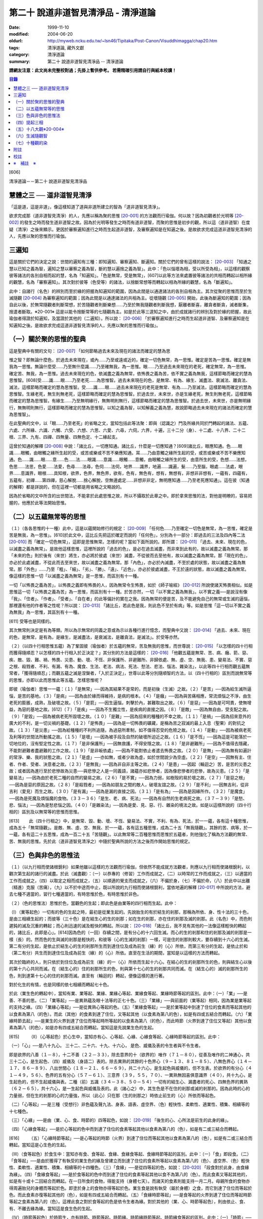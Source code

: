 第二十 說道非道智見清淨品 - 清淨道論
####################################

:date: 1999-11-10
:modified: 2004-06-20
:oldurl: http://myweb.ncku.edu.tw/~lsn46/Tipitaka/Post-Canon/Visuddhimagga/chap20.htm
:tags: 清淨道論, 藏外文獻
:category: 清淨道論
:summary: 第二十 說道非道智見清淨品 -- 清淨道論


**請網友注意：此文尚未完整校對過；先掛上暫供參考。
若需精確引用請自行與紙本校讀！**

.. contents:: 目錄
   :depth: 2


[606]

清淨道論－－第二十 說道非道智見清淨品


慧體之三 ── 道非道智見清淨
++++++++++++++++++++++++++

「這是道，這是非道」，像這樣知道了道與非道所建立的智為「道非道智見清淨」。

欲求完成那（道非道智見清淨）的人，先應以稱為聚的思惟 [20-001]_ 的方法觀而行瑜伽。何以故？因為初觀者於光明等 [20-002]_ 的發生之時而發生道非道智之故。因為於光明等發生之時而有道非道智，而聚的思惟是初步的觀，所以這（道非道智）在度疑（清淨）之後來顯示。更因於審察遍知進行之時而生起道非道智，及審察遍知是在知遍之後。是故欲求完成這道非道智見清淨的人，先應以聚的思惟而行瑜伽。

三遍知
++++++

這是關於它們的決定之說：世間的遍知有三種：即知遍知、審察遍知、斷遍知。關於它們的曾有這樣的說法： [20-003]_ 「知通之慧以已知之義為智，遍知之慧以審察之義為智，斷的慧以遍捨之義為智」。此中：「色以惱壞為相，受以所受為相」，以這樣的觀察彼等諸法的各別自相而起的慧，名為「知遍知」。「色是無常，受是無常」，[607]以此等方法來處置彼等諸法的共相而轉起以相所緣的觀慧，名為「審察遍知」。其次對於彼等（色受等）的諸法，以捨斷常想等而轉起以相為所緣的觀慧，名為「斷遍知」。

此中：自諸行（名色）的辨別而至於緣的把握為知遍知的範圍，因為此間是以通達諸法的各別自相為主。其次從聚的思惟而至於生滅隨觀 [20-004]_ 為審察遍知的範圍；因為此間是以通達諸法的共相為主。從壞隨觀 [20-005]_ 開始，此後為斷遍知的範圍；因為自此以後，於無常隨觀者則斷常想，於苦隨觀者則斷樂想......乃至於無我隨觀者則斷我想，厭離者斷喜，離貪者斷貪，滅者斷集，捨遣者斷取。※20-001※ 這是以能令捨斷常等的七隨觀為主。如是於此等三遑知之中，由於成就諸行的辨別及對於緣的把握，故此瑜伽者得證於知遍知，及當證於其他的（二遍知）。所以說： [20-006]_ 「於審察遍知進行之時而生起道非道智、及審察遍知是在知遍知之後。是故欲求完成這道非道智見清淨的人，先應以聚的思惟而行瑜伽」。

（一）關於聚的思惟的聖典
++++++++++++++++++++++++

這是聖典中有關的文句： [20-007]_ 「如何節略過去未來及現在的諸法而確定的慧為思

惟之智？即無論什麼色，於過去未來現在，或內......乃至或遠或近的，確定一切色無常，為一思惟。確定是苦為一思惟。確定是無我為一思惟。無論什麼受......乃至無什麼識......乃至確無我，為一思惟。眼......乃至過去未來現在的老死，確定無常，為一思惟。確定苦、無我，為一思惟。過去未來現在的色，依滅盡之義為無常，依怖畏之義為苦，依不實之義為無我，這樣節略而確定的慧為思惟智。[608]受......識......眼......乃至老死......為思惟智。過去未來現在的色，是無常、有為、緣生、滅盡法、衰滅法、離貪法、滅法，這樣節略而確定的慧為思惟智。受......識......眼......過去未來現在的老死是無常、有為......乃至滅法，這樣節略而確定的慧為思惟智。生緣老死，無生則無老死，這樣節略而確定的慧為思惟智。於過去世，未來世，亦是生緣老死，無生則無老死，這樣節略而確定的慧為思惟智。有緣生......乃至無明緣行，無無明則無行，這樣節略而確定的慧為思惟智。於過去世，未來世，亦是無明緣行，無無明則無行，這樣節略而確定的慧為思惟智。以知之義為智，以知解義之義為慧，故說節略過去未來現在的諸法而確定的慧為思惟智」。

在此聖典的文中，以「眼......乃至老死」的省略之文，當知包括此等法聚：即與（認識之）門及所緣共同於門轉起的諸法、五蘊、六處、六所緣、六識、六觸、六受、六想、六思、六愛、六尋，六伺，六界，十遍，三十二分（身）、十二處、十八界、二十二根、三界、九有、四禪、四無量、四無色定、十二緣起支。

這曾於知通的解釋 [20-008]_ 中說：「諸比丘，一切應知通。諸比丘，什麼是一切應知通？[609]諸比丘，眼應知通。色......眼識......眼觸，由眼觸之緣所生起的受，或苦或樂或不苦不樂應知通。耳......乃由意觸之緣所生起的受，或苦或樂或不苦不樂應知通。色......識......眼......意......色......法......眼識......意識......眼觸......意觸，由眼觸之緣所生的受，由意所生的受，色想......法想，色思......法思，色愛......法愛，色尋......法尋，色伺......法伺，地界......識界，地遍......識遍，髮......乃至腦，眼處......法處，眼界......意識界，眼根......具知根，欲界，色界，無色界，欲有，色有，無色有，想有，無想有，非想非非想有，一蘊有，四蘊有，五蘊有，初禪......第四禪，慈心解脫......捨心解脫，空無邊處定......非想非非定，無明應知通......乃至老死應知通」。這在彼（知通的解釋）都是詳說的，但在這裡一切都是用省略之文略說的。

因為於省略的文中所含的出世間法，不能拿於此處思惟之故，所以不攝取於此章之中。即於拿來思惟的法，對他是明暸的，容易把握的，他應於此等法開始思惟。

（二）以五蘊無常等的思惟
++++++++++++++++++++++++

（１）（各各思惟的十一種）此中，這是以蘊開始修行的規定： [20-009]_ 「任何色......乃至確定一切色是無常，為一思惟，確定是苦是無我，為一思惟」。[610]於此文中，這比丘先把這於確定而說的「任何色」，分別為十一部分：即過去的三法及四內等二法 [20-010]_ 而「確定一切色無常」，這即是思惟無常。怎樣的呢？當如下面所說的。即所謂： [20-011]_ 「過去、未來、現在的色，以滅盡之義為無常」。是故他這樣思惟，這裡所說的「過去的色」，是必在過去滅盡，而非來到此有的，故以滅盡之義為無常。那「未來的色」則於後有（來世）將生，亦必將於彼處（來世）滅盡，不從彼而去至他有，故以滅盡之義為無常。那「現在的色」，亦必於此處滅盡，不從此而去至來世，故以滅盡之義為無常。那「內色」，亦必於內滅盡，不至於處的狀態，故以滅盡之義為無常。那「外色」......乃至「粗」、「細」、「劣」、「勝」、「遠」、「近色」，亦必於彼處滅盡，不王於遠的狀態，故以滅盡之義為無常。像這樣的思惟一切「以滅盡之義為無常」是一思惟，而區別有十一種。

一切「以怖畏之義為苦」，以怖畏之義即有怖畏的人，因為無常令生怖畏，如於《師子喻經》 [20-012]_ 所說使諸天怖畏相似。如是思惟這一切「以怖畏之義為苦」為一思惟，而區別有十一種。於苦亦然，一切「以不實之義為無我」。以不實之義──是說沒有像「我」、「住者」、「作者」、「受者」、「自在者」的此等偏計的實在之我。因為無常的便是苦，及不能避免自己的無常或生滅的逼惱，那裡還有他的作者等之性呢？所以說： [20-013]_ 「諸比丘，若此色是我，則此色不至於有病」等。如是思惟「這一切以不實之義為無我」為一思惟，其區別有十一種。

[611]   受等也是同樣的。

其次無常則決定是有為等類。所以為示無常的同義之意或為示以各種行進行憶念，而聖典中又說： [20-014]_ 「過去、未來、現在的色，是無常，是有為，是緣生，是滅盡法，是衰滅法，是離貪法，是滅法」。於受等亦然。

（２）（以四十行相思惟五蘊）為了鞏固彼（瑜伽者）於五蘊的無常，苦及無我的思惟，而世尊說： [20-015]_ 「以怎樣的四十行相而獲得隨順忍？以怎樣的四十行相入於正決定？」其分別的方法是這樣的： [20-016]_ 「他觀五蘊是無常、苦、病、癰、箭、惡、疾、敵、毀、難、禍、怖畏、災患、動、壞、不恆、非保護所、非避難所、非歸依處、無、虛、空、無我、患、變易法、不實、惡之根、殺戮者、不利、有漏、有為、魔食、生法、老法、病法、死法、愁法、悲法、惱法、雜染法」，以此等四十行相而觀五蘊無常者，「獲得隨順忍」；而觀五蘊之滅是涅槃者，「入於正決定」，世尊以此等分別隨順智的方法，以（四十行相的）區別而說無常等的思惟，亦即以此而思惟此等五蘊。怎樣思惟呢？

即彼（瑜伽者）思惟一一蘊：（１）「是無常」──因為其結果不是常的，而是初後（生滅）之故。（２）「是苦」──因為給生滅所逼惱，是苦的基地。（３）「是病」──因為由於緣而得維持，是病的根本。（４）「是癰」──因為與苦痛相應，常流煩惱之不淨，由生老死的膨脹，成熟，及破壞之故。（５）「是箭」──因生逼惱，刺擊於內，甚難取出之故。（６）「是惡」──因為是可呵責，使無增益，為惡的基地之故。[612]（７）「是疾」──因為不生獨立性，是疾病的直接之因。（８）「是敵」──因為無自由，受支配之故。（９）「是毀」──因為被病老死所毀壞之故。（１０）「是難」──因為招來的種種的不幸之故。（１１）「是禍」──因為招來意外的廣大的不利，是一切災禍的基礎。（１２）「是怖畏」──因為是一切怖畏的礦藏，是稱為苦之寂滅的最上入息（聖果）的對抗之故。（１３）「是災患」──因為給種種的不利所追隨，為過惡所牽制，如不值得忍受的危險之故。（１４）「是動」──因為被病老死及利等的世間法所動搖之故。（１５）「是壞」──因為被手段及自然的破壞所迫近之故。（１６）「是不恆」──因為這是可能落於一切地位的，沒有堅定性之故。（１７）「是非保護所」──因無救護，不得安隱之故。（１８）「是非避難所」──因為不值得去隱藏，不能對避難者盡避難的工作之故。（１９）「是非皈依處」──因為不能對依止者遣去怖畏之故。（２０）「是無」──因為無有如遍計的常淨、樂、我的狀態之故。（２１）「是虛」──亦如無，或者少故為虛，如於世間說少為空虛。（２２）「是空」──因無有主、住者、作者、受者、決意者之故。（２３）「是無我」──因為非自非主等之故。（２４）「是患」──因起（輪迴之）苦，是苦的災患之故；或者因為進行至於悲慘故為災患──與悲慘之人是一同義語，諸蘊亦如悲慘者，因為像悲慘者的悲慘，故為災患。（２５）「是變易法」──因為由於老死二種的自然的變易之故。（２６）「是不實」──因為力弱，如樹殼的易於壞之故。（２７）「是惡之根」──因為是惡的原因之故。（２８）「是殺戮者」──因為如朋友之間的敵人，破壞友誼之故。（２９）「是不利」──因無吉利，從非吉利（愛見）而生之故。（３０）「是有漏」──因為是漏的直接之因。（３１）「是有為」──因為是因緣所作。（３２）「是魔食」──因為是死魔及煩惱魔的食物。（３３－３６）「是生、老、病、死法」──因為有自然的生老病死之故。（３７－３９）「是愁、悲、惱法」──因為是愁悲惱之因。（４０）「是雜染法」──因為是愛、見、惡、行、雜染的境法之故。如是以這樣所說的（四十行相的）區別及以無常等的思惟而思惟。

[613]　　 此（四十行相之）中，是無常、毀、動、壞、不恆、變易法、不實，不利、有為、死法，於一一蘊，各有這十種思惟，成為五十「無常隨觀」。是敵、無、虛、空、無我、於一一蘊，各有這五種思惟，成為二十五「無我隨觀」。其餘的苦、病等，於一一蘊，各有這二十五思惟，成為一百二十五「苦隨觀」。以此無常等二百種思惟而思惟於五蘊者，則他強化了稱為方法觀的無常、苦、無我的思惟。先於此（道非道智見清淨之）中隨於聖典所說的方法之後而作開始思惟的規定。

（三）色與非色的思惟法
++++++++++++++++++++++

（１）（以九行相而使諸根銳利）如果他雖以這樣的方法觀而行瑜伽，但依然不能成就方法觀者，則應以九行相而使諸根銳利，以觀次第生起的諸行的滅盡。於此（滅盡觀）：（一）以恭專的（修習）工作而成就之，（二）以時常的工作而成就之，（三）以適當的工作而成就之，（四）以取定之相而成就之，（五）以順適的覺支而成就之，（六）不偏於身，（七）不偏於命，（八）於此中以出離（精進）克服（苦痛），（九）以不於中途而中止，既以所說的九行相而使諸根銳利，當依地遍的解釋 [20-017]_ 中所說的方法，避去七種不適當的，習行七種適當的，有時思惟於色，有時思惟於非色。

（２）（色的思惟法）思惟於色，當觀色的生起；即此色是由業等的四行相而生起。此中：

（I）（業等起色）一切有的色的生起之時，最初是從業生起的。先說胎生的有於結生的剎那，那稱為所依、身、性十法的三十色，是由三相續生起的；而彼等（三十色）是在結生心的生的剎那；如在生的剎那，亦在住的剎那及滅的剎那。此（名色）中，而色則遲鈍的滅及沉重的轉起；而心則迅速的滅及輕快的轉起。所以說： [20-018]_ 「諸比丘，我不見有其他的一法像這樣輕快的轉起的，諸比丘，此即是心」。[614]因為色的（一回）存續之間，是有分心的十六回生滅。而心的生的剎那和住的剎那及滅的剎那是一樣（長）的。然而色的生與滅的剎那是輕快的，和彼等（心的生滅的剎那）一樣，可是住的剎那則較大，要存續到十六心的生滅。第二有分的生起，是依止於結生心的生的剎那所生而到達住位及成為前生（緣）的（心）所依，而第三有分的生起，是依止於和（第二有分）共生而到達住位及成為前生（緣）的（心）所依。直至在生活的期間，當知是以這樣的方法而轉起。

其次於臨終的人，則只依於到住位及成為前生（緣）的一（心）所依而生起十六心。在結心的生的剎那所生的色，則與結生心以後的第十六心共同而滅。在（結生心的）住的剎那所生的色，則與第十七心的生的剎那共同而滅。在（結生心的）滅的剎那所生的色，則到達第十七心的住的剎那而滅。直至有（輪迴的）轉起，便像這樣的進行著。

對於化生的有情，也是同樣的依七相續而轉起七十色。

於此（業生色的轉起中），當知有業、業等起、業緣、業緣心等起、業緣食等起、業緣時節等起的區別。此中：（一）「業」──是善、不善的思。（二）「業等起」──是異熟蘊及眼十法等的正七十色。（三）「業緣」──與前面的（業等起）相同，因為業是業等起的支持之緣。（四）「業緣心等起」──是從異熟心等起的色。（五）「業緣食等起」──是於業等起中到達了住位的食素而等起其他的以食素為第八（的色）。而此（其他）的食素到達了住位，又等起其他（以食素為第八的色），如是有四或五結合而轉起。（六）「業緣時節去起」──是業生的火界到達了住位而等起時所等起的以食素為第八（的色），而此時節（火界到達了住位又等起）其他以食素為第八（的色），如是亦有四或五結合而轉起。當知這是先說業生色的生起。

[615]　　 （II）（心等起色）於心生中，當知亦有心、心等起、心緣、心緣食等起、心緣時節等起的區別。此中：

（一）「心」──是八十九心。
三十二、二十六、十九、十六心，
是色、威儀及表的令生者與不令生者。

即是欲界的八善（１－８），十二不善（２２－３３），除去意界的十（欲界的）唯作（７１－８０），從善及唯作的二神通心，共三十二心，是生起色、（四）威儀及（身語二）表的。除去異熟的其餘的十色界心（９－１３、８１－８５）、八無色界心（１４－１７、８６－８９）、八出世間心（１８－２１、６６－６９），共二十六心，是生起色與威儀的，但不生表。於欲界的有分心（４１－４９，５６）、色界的五有分心（５７－６１）、三意界（３９，５５，７０）、一異熟無因喜俱意識界（４０），共十九心，是生起色的，但不生起威儀與表。二種（前）五識（３４－３８、５０－５４）一切有的結生心、漏盡者的死心、四無色界的異熟（６２－６５），共十六心，是一生起色與威儀及表的。此（諸心之）中，其生色是不在住的剎那或滅的剎那的。因為此時的心的力量弱，但在生的剎那的心的力量強，所以（此心）只在那（生的剎那之）時依止前生的（心）所依而等起色。

（二）「心等起」──是三種（受想行）非色蘊及聲九法、身表、語表、虛空界、（色）輕快性、柔軟性、適業性、積集、相續等的十七種色。

（三）「心緣」──是由（業、心、食、時節的）四等起色，如說： [20-019]_ 「後生的心、心所法是前生的此身的緣」。

（四）「心緣食等起」──是於心等起的色中而到達了住位的食素等起其他以食素為第八的（色），如是有二或三結合而轉起。

[616]　　 （五）「心緣時節等起」──是心等起的時節（火界）到達了住位而等起其他以食素為第八的（色），如是有二或三結合而轉起。當知這是心生色的生起。

（III）（食等起色）於食生中：當知亦有食、食等起、食緣、食緣食等起、食緣時節等起的區別。此中：（一）「食」即段食。（二）「食等起」──是由於獲得了有執受的業生色的緣及曾建立而到達了住位的食素所等起以食素為第八的（色）、虛空界、（色）輕快性、柔軟性、適業性、積集、相續等的十四種色。（三）「食緣」──是從四等起的色，如說： [20-020]_ 「段食對於此身，由食緣為緣」。（四）「食緣食等起」──是於食等起的色中而到達了住位的食素等起其他以食不為第八的（色）。而此食素又等起其他的，如是有十或十二回結合而轉起。在一日所食的食物，得能支持（身體七天）。而諸天的食素則能支持一月二月。母親所食的食物亦得周遍胎兒的身體而等起於色。即塗於身上的食物亦得等起於色。業生食是說有執受（屬於身體）之食，而它到達了住位而等起於色。而此食素亦復等起其他的（色），如是有四或五結合而轉起。（五）「食緣時節等起」──是食等起的火界到達了住位而等起時節等起之食素為第八的（色）。這裡此食之對於食等起的色是依令生者為緣。對於其他的（業、心、時節等起色），則由依止、食、有、不離去緣為緣。當知這是食生色的生起。

（IV）（時節等起色）於時節生，亦有時節、時節等起、時節緣、時節緣時節等起、時節緣食等起的區別。此中：（一）「時節」──即由（業、心、食、時節）四種等起的火界，有暑與寒的兩種時節。（二）「時節等起」──是由四種的時節獲得了有執受（身體之中）的緣而到達了住位所等起於身內的色；[617]這（由時節等起的色）有聲九法、虛空界、（色）輕快性、柔軟性、適業性、積集、相續等的十五種。（三）「時節緣」──即時節對於由四種等起的色是軟起及滅亡的緣。（四）「時節緣時節等起」──是時節等起的火界到達了住位而等起其他以食素為第八的（色）。而此（食素第八之）中的時節又等起其他的，如是這時節等起（色）長時在無執受的部分（非情物）中轉起。（五）「時節緣食等起」──即時節等起的食素到達了住位而等起其他的以食素為第八的（色），此中的食素又生起其他的，如是有十或十二回結合而轉起。這裡，時節對於時節等起（色）是依令生者為緣，對於其他的（業、心、食等起色）則由依止、有、不離去緣為緣。如是當知時節生色的生起。

這樣觀色的生起之人，為「於時而思惟於色」。

（３）（非色的思惟法）正如思惟於色（而觀）色的（生起），同樣的，思惟非色亦應觀非色的生起。而此（非色）只依八十一世間心的生起說。即：

（於結生）此非色的生起，由於過去生的行業而於（此生的）結生有十九種不同的心生起。其生起之相，當知如「緣起的解釋」 [20-021]_ 中所說。這（非色）自結生心之後則以有分（而轉起），於臨終之時則以死心（而轉起）。此（十九心）中的欲界心，若於六門中的強力的所緣時，則以彼所緣心（而轉起）。

（於轉起）其次於轉起（進行），因為眼不損壞，諸色來現於視線之前，故眼識依止於光明及因作意與諸相應的法共同生起，即於淨眼的住的剎那，到達了住位的色而沖擊於眼。於此（色的）沖擊之時，有二回有分生起而滅。自此即於彼同樣的（色）所緣生起唯作意界而完成轉向的作用。此後便生起見彼同樣的色的善異熟或不善異熟的眼識。[618]此後生起異熟意界而領受同樣的色。此後生起異熟無因意識界而推度彼同樣的色。此後生起唯作無因捨俱意識界而確定彼同樣的色。此後便於欲界的善、不善、唯作諸心中之一或捨俱無奮心，生起五或七（剎那）的速行。此後於欲界的有情，則於十一彼所緣心中，生起適應於速行的任何的彼所緣。於其他的（耳鼻等）諸門亦然。其次於意生起大心（上二界心）。如是當知於六門中的色的生起。

這是觀非色的生起者於時而思惟非色。

（四）提起三相
++++++++++++++

如是有的（瑜伽者），於有時思惟於色，於有時思惟非色而把提起（無常、苦、無我的）三相，於次第行遙而完成修慧。

其他的（瑜伽者），則以色的七法及非色的七法而提起三相思惟諸行。

（１）（以色的七法）此中：（I）以取捨，（II）以年齡的增長而消滅，（III）以食所成，（IV）以時節所成，（V）以業生，（VI）以心等起，（VII）以法性色，以此等（七）行相而提起（三相）思惟，為「以色的七法提起思惟」，所以古師說：

| 以取捨，以年齡的增長而消滅，
| 以食，以時節，以業，
| 以心，以法性之色，
| 以此詳細的七種而觀（色）。

（I）（以取捨）這裡的「取」是結生。「捨」是死，而此瑜伽行者，以此等的取捨，（從生至死）限定一百年，提起於諸行之中的三相。怎樣的呢？即於此生之中的一切諸行都是無常。何以故？因為是生滅轉起、變易、暫時及與常相反之故。諸行生起，到達住位，於住位中必成老衰，到達老位，必成壞滅，因為（生、老、滅的）常常逼惱，難堪，是苦之基。與樂相反之故為苦。諸行生起，欲使勿至住位，至住位欲使勿老，至老位欲使必壞，對於這樣的三處的任何一種都是不得自在的，由於他們的空無自在之間，所以空、無主、不自在，與我相反之故為無我。

[619]　　 （II）（以年齡的增長而消滅）如是既以取捨而區限於一百年，於色而提起三相之後，更於年齡的增長而消滅以提起色的三相。此中「年齡的增長而消滅」即是由於年齡的增長的色的消滅，依此而提起三相之義。怎樣的呢？

（一）即彼（瑜伽者）於此一百年而區隨為初齡、中齡、後齡的三齡。此中最初的三十三年為初齡，其次的三十四年為中齡，其後的三十三年為後齡。如是區劃了三年齡，而這樣的提起三相：「在初齡轉起的色，不至於中齡，必在那初齡而滅，所以無常，無常故苦，苦故無我。在中齡轉起的色，不至於後齡，必在那中齡而滅，故亦無常、苦、無我。在後齡的三十 * [20-001]_ * 年間所轉起的色，是不可能到達於死後的，所以無常、苦、無我」。

（二）如是以初齡等的年齡的增長而消滅提起了三相之後，更以鈍十年、戲十年、美色十年、力十年、慧十年、退十年、前傾十年、曲十年、蒙昧十年、臥十年的此等十個十年的年齡的增長而消滅提起三相。

在此十個十年之中，（一）有一百年壽命的人的初十年，因為那時他是魯鈍不定的孩子，故為「鈍十年」。（二）此後的十年，因為他十部是嬉戲的，故為「戲十年」。（三）其次的十年，因為他的美色之處業已豐滿廣大，故為「美色十年」。（四）其次的十年，因為他的力氣業已盛大，故為「力十年」。（五）其次的十年，因為善能建立確定了他的慧，甚至天賦劣慧之人，此時亦得發達一些，故為「慧十年」。（六）其次的十年，因為此時他的嬉戲興趣、美色、力、慧都減縮了，故為「退十年」。[620]（七）其次的十年，因為此時他的身體已向前傾了，故為「前傾十年」。（八）其次的十年，因為此時他的身體彎曲了如犁鈀相似，故為「曲十年」。（九）其次的十年，因為此時他是蒙昧健忘，對於他的所作片刻便忘記了的，故為「蒙昧十年」。（十）其次的十年，因為百歲的人，臥的時間多，故為「臥十年」。

如是這瑜伽者以此等十個十年的年齡的增長而消滅以提起三相，他便以如下的觀察而提起三相：「在第一十年中轉起的色，不能到達第二的十年，必於那第一的十年而滅，故（此色）為無常、苦、無我。在第二個十年中轉起的色......乃至於第九的色，不能到達第十的十年，必於彼處而滅。於第十的十年中轉起的色，不能到達再有（來世），必於此世而滅，故為無常、苦、無我」。

（三）如是既以十年的年齡的增長而消滅以提起三相之後，更把這一百年分作五年的二十部分。以年齡的增長而消滅來提起三相。怎樣的呢？即作如下的觀察：「在第一五年中轉起的色，不能到達第二的五年，必於彼處而滅。於第二的五年中轉起的色......乃至在第十九的五年中轉起的色，不能到達第二十的五年，必於彼處而滅。在第二十的五年中轉起的色，不能至於死後，所以是無常、苦、無我」。

（四）如是既以二十部分的年齡的增長而消滅以提起三相，再分作二十五部分，以四年四年（的年齡的增長而消滅）而提起（三相）。

（五）其次再以三年三年而分作三十三部分。

（六）以二年二年分作五十部分。

（七）以一年一年分作百部分。

（八）其次更於每於年分為三部分，即雨季、冬季、夏季的三季，以各季而提起這年齡的增長而消滅的色中的三相。怎樣的呢？即「於雨季四個月中轉起的色，不能到達冬季，必於彼處而滅。於冬季轉起的色，不能到達夏季，必於彼處而滅。更於夏季轉起的色，不能到達雨季，必於彼處而滅。[621]所以是無常、苦、無我」。

（九）既已如是提起，更於一年而分為六部分，即「於雨季二個月轉起的色，必於彼處而滅，不能到達秋季。於秋季轉起的色，不能到冬季......於冬季轉起的色，不能到達冷季......於冷季轉起的色，不能到達春季......於春季轉起的色，不能到達夏季......更於夏轉起的色，必於彼處而滅，不能到達雨季，所以是無常、苦、無我」。如是以年齡的增長而消滅提起色中的三相。

（十）既已如是提起，更以（一個月的）黑、白二分而提起三相：即「於黑分轉起的色，不能到達白分，於白分轉起的色不能到達黑分，必於彼處而滅，故是無常、苦、無我」。

（十一）以晝夜提起三相：「於夜間轉起的色，不能到達晝間，必於彼處而滅，於晝間轉起的色，不能到達夜間，必於彼處而滅，所以是無常、苦、無我」。

（十二）此後分一晝夜為早晨等六部分而以提起三相：「於早晨轉起的色，不能到達日中，於日中轉起的色，不能至夕，夕間轉起的色不能至初夜，初夜轉起的色不能至中夜，中夜轉起的色不能至後夜，必於彼處而滅。更於後夜轉起的色不能至早晨，必於彼處而滅。所以是無常、苦、無我」。

（十三）既已如是提起，更於彼同樣之色，以往、返、前視、側視、屈、伸而提起三相：「往時轉起的色不能到達返時，必於彼處而滅，於返時轉起的色不至於前視，於前視轉起之色不至於側視，於側視轉起之色不至於屈時，於屈時轉起之色不至於伸時，必於彼處而滅。所以是無常、苦、無我」。

（十四）此後更於一步而分舉足、向伸足、下足、置足、踏地的六部分。

此中：「舉足」──是把足從地舉起。「向前」──是把足舉向前面。「伸足」──是看看是否有木樁、棘、蛇等任何東西而把足避去這裡那裡。[622]「下足」──是把足放下來。「置足」──是置足於地面。「踏地」──是另 * [20-002]_ * 足再舉之時，把這一足踏緊於地。此中舉足之時，則地水二界劣而鈍，而其他的（火風）二界優而強。於向前及伸足亦然。於下足之時，則火風二界劣而鈍，其他的二界優而強。於置足及踏地亦然。

如是分成了六部分，依彼等的年齡的增長而消滅的色以提起三相。怎樣的呢？即他作這樣的觀察：「於舉足時轉起的諸界及所造色等一切諸法，不能到達向前，必於彼處（舉足）而滅。所以是無常、苦、無我。於向前轉起的色不至於伸足，於伸足轉起的不至於下足，於下足轉起的不至於置足，於置足轉起的不至於踏地，必於彼處而滅。如是於此處（於六部分中的任何部分）生起的（色）不能到達其他的部分，即於此處一節節、一連結一連結、一分分的破壞了諸行，正如放在鍋內炒的胡麻子而作答答之聲的（破壞了）一樣。所以（此色）是無常、苦、無我」。如是觀諸行節節破壞者的思惟於色是很微細的。

關於這微細的（思惟的）譬喻如下：如一位使用慣了木柴和蒿等火把的鄉下人，從未見過油燈的，一旦進城來，看見店內輝煌的燈火，向一人道：「朋友，這樣美麗的是什麼？」此人回答他說：「這有什麼美麗？不這是燈火而已。由於油盡及芯盡，則此（燈的）去路將不可得而見了」。另一人（第三者）對他（指第二者）說：「此說尚屬粗淺。因為這燈芯次第的燃燒三分之每一分的燈焰都不能到達其他的部分更滅了的」。另有一人對（指第三者）說：「此說亦屬粗淺。因為燈焰是滅於這（燈芯的）每一指長之間，每半指之間，每一線之處，每一絲之處，都不能到達另一絲的」。然而除了一絲絲卻不可能得見有燈焰的。

[623]　　 此（譬喻）中：一人之智在「由於油盡及燈芯盡，則此燈的法路將不可得而見了」，是譬如瑜伽者以居取捨（從生至死）限定一百年的色中而提起三相。一人之智在「這燈芯的三分之每一分的燈焰都不能到達其他的部分便滅了的」，是譬如瑜伽者於區別劃一百年為三分的年齡的增長而消滅的色中而提起三相。一人之智在「燈焰是滅於這（燈芯的）每一指長之間，不能到達其他的部份」，是譬如瑜伽者於區限十年、五年、三年、二年、一年的色中而提起三相。一人之智在「燈焰是滅於每半指之間，不能到達其他的部分」，是譬如瑜伽者以季節而分一年為三分及六分，於所限的四個月及二個月的色中而提起三相。一人之智在「燈焰是滅一於一線之處，不能到達其他的部分」，是譬如瑜伽者於所區劃的黑分、白分及晝夜，並於所分劃一晝夜為六分的早晨等的色中而提起三相。一人之智在「燈焰是滅於一絲絲之處，不能到達其他的部分」，是譬如瑜伽者於所區劃的往還等及舉足等的一一部分的色中而提起三相。

（III）（以食所成）他既然以這樣的種種行相於年齡的增長而消滅的色中而提起三相之後，再分析那同樣的色，作為食所成等的四部分，於一一部分而提起三相。此中：他對於食所成色是以飢餓與飽滿而得明暸。即於飢餓之時所等起的色是萎疲的，其惡色惡形，好像燒過了的木樁及如藏伏於炭簍之中的烏鴉一樣。於飽滿之時所等起的色是肥滿軟潤及快觸的。那瑜伽者把握此色如是而於彼處提起三相：「於飢餓之時轉起的色，必於此處而滅，不能到達飽滿之時，於飽滿之時轉起的色，必於此處而滅，不能到達飢餓之時。所以是無常、苦、無我」。

（IV）（以時節所成）對於時節所成色是以寒及熱而得明暸，即於熱時等起的色是萎疲醜惡的，※20-002※ [624]於寒時等起的色是肥滿軟潤及快觸的。那瑜伽者把握此色如是而於彼處提起三相：「於熱時轉起的色，必於此處而滅，不能到達寒時，於寒時轉起的色必於此處而滅，不能到達熱時，所以是無常、苦、無我」。

（V）（以業上）對於業生色以六處門而得明暸。即於眼門由眼、身、性十法而有三十業生色，並有支持它們的時節、心、食等起的（以食素為第八的）二十四，共計五十四色。於耳、鼻、舌門亦然。於身門中，則由身、性十法及由時節等起等（的二十四）共有四十四色。於意門中，則由心所依、身、性十法及時節等起等（的二十四）共有五十四色。那瑜伽者把握此一切色而於彼處提起三相：「於眼門轉起的色，必於此處而滅，不至耳門。於耳門轉起的色不至鼻門，於鼻門轉起的色不至舌門，於舌門轉起的色不至身門，於身門轉起的色，必於此處而滅，不至意門。所以是無常、苦、無我」。

（VI）（以心等起）對於心等起色，以喜憂而明暸。即於喜時生起之色是潤軟豐滿與快觸的。於憂時生起的色是萎疲醜惡的。那瑜伽者把握此色而於彼處提起三相：「於喜時轉起的色，必於此處而滅，不至憂時。於憂時轉起的色，必於此處而滅，不至喜時。所以是無常、苦、無我」。

如是把握了心等起色，並於彼處提起三相的瑜伽者，則明此義：

| 生命與身體，苦受與樂受，
| 只是一心相應，剎那迅速而滅。
| 縱使存續了八萬四千小劫的諸天，
| 也不得二心生存於一起。
| [625]   此世的死者或生者的諸蘊，
| 一旦滅去不轉生是同樣的。
| 那些已壞與未來當壞的諸蘊，
| 以及中間正滅的諸蘊的壞相無差異。
| 心不生而無生，由心現起而生存，
| 心滅而世間滅，這是第一義的施設。
| 已壞之法不是去貯藏起來的，
| 也不是有於未來積聚的，
| 即是那些現在存續的諸蘊，
| 如置芥子於針峰。
| 壞滅預定了現生的諸法，
| 存續的可滅之法與前滅之法而不雜。
| 不知它們所從來，壞了不見何所去，
| 猶如空中的電光，須臾而生滅。

（VII）（以法性色）如是於食所成色等提起三相之後，更於法性色提起三相。「法性色」──是在外界與根無關的色，自成劫以來所生起的鐵、銅、鋁、金、銀、珍珠、摩尼珠、硫璃、螺貝、寶石、珊瑚、紅玉、瑪瑙、土地、岩石、山、草、木、蔓等。例如阿恕迦樹的嫩芽，最初是淡紅色，過了兩三天成深紅色，再過兩三天為暗紅色，此後如嫩芽色，如葉色，成綠葉色，成青葉色。從青葉之時以後，相續其同樣之色約至一年的光景成為黃色，並自葉柄而脫落。那瑜伽者把握了它而於彼處提起三相：「於淡紅色之時轉起的色，不至於深紅色之時必滅，於深紅色之時轉起的色不至於暗紅色之時，於暗紅色之時轉起的色不至於如嫩芽色之時，於如嫩芽色時轉起的色不至於如葉色之時，於如葉色時轉起的色不至於綠色之時，於綠葉色時轉起的色不至於青葉色之時，於青葉時轉起的色不至於黃葉之時，於黃葉時轉起的色不至於自葉柄脫落之時而必滅。[626]所以是無常、苦、無我」。他以這樣的方法而思惟一切的法性之色。

如是先以色七法提起三相思惟諸行。

（２）（以非色七法）其次是說「以非色七法」，這些是有關的論題：（I）以聚，（II）以雙，（III）以剎那，（IV）以次第，（V）以除見，（VI）以去慢，（VI）以破欲。

（I）此中：「以聚」，是以觸為第五之法（識、受、想、思、觸）。如何以聚而思惟呢？茲有比丘作這樣的觀察：「此等在思惟髮是無常、苦、無我之時而生起的以觸為第五之法，在思惟毛......乃至腦是無常、苦、無我之時而生起的以觸為第五之法，彼等一切都不能到達其他的狀態，由一節節一分分的滅亡，正如投於熱釜之內的胡麻子作答答之聲而破壞了的樣；所以是無常、苦無我」。這是先依清淨說中的方法。但於聖種說中的說法，是於前面所說的色七法的七處中而思惟「色是無常苦無我」所轉起之心，再以次一（剎那）心思惟彼心是無常苦無我，是名以聚思惟。此說（較前說）更妥。是故以同樣的方法而分別其他的（六法）。

（II）「以雙」，茲有比丘，思惟取捨色（從生至死的色）是無常苦無我，再以另一心思惟彼心亦是無常苦無我。思惟年齡的增長而消滅之色、食所成色、時節所成色、業生色、心等起色、法性色是無常苦無我，再以另一心思惟彼心是無常苦無我，是名以雙思惟。

（III）「以剎那」，茲有比丘，思惟取捨色是無常苦無我，彼第一心以第二，第二以第三，第三以第四，第四以第五心思惟各各是無常苦無我。思惟年齡的增長而消滅的色，食所成色，時節所成色，業生色，心等起色，法性色是無常苦無我，[627]彼第一心以第二心，第二以第三，第三以第四，第四以第五心思惟各各是無常苦無我。如是以把握了色的心以後的四思惟，是名以剎那思惟。

（IV）「以次第」，思惟取捨色是無常苦無我，彼第一心以第二心，第二以第三，第三以第四......乃至第十以第十一心思惟各各是無常苦無我。思惟年齡的增長而消滅的色，食所成色，時所成色，業生色，心等起色，法性色是無常苦無我。彼第一心以第二心，第二以第三......乃至第十以第十一心思惟各各是無常苦無我，如是以次第觀亦可於整天去思惟。然而到了第十心的思惟，他對於色的業處及非色的業處已經熟練，是故曾（於聖種說中）說，此時他應止於第十心。如是思惟，名為以次第思惟。

（V）「以除見」，（VI）「以去慢」，（VII）「以破欲」，這三種沒有各別的思惟法。他把握了前面所說的色及這裡所說的非色。觀彼（色非色）者，除色與非色之外，不見有其他的有情。不見了有情之後，便除去有情之想。由於除去有情之想的心而把握諸行者，則見不生起。見不生起之時，名為除見。由於除見之心而把握諸行者，則慢不生起。慢不生起之時，名為去慢。由於去慢之心而把握諸行者，則愛不生起，愛不生起之時，是名破欲。這是先依清淨說中的說法。

其次於聖種說中，在「除見、去慢、破欲」的論題之後而示這樣的方法：即若這樣見解「我將作觀」，「我的觀（毗缽捨那）」，則他不成為除見。 [628]只是領解「諸行而觀、而思惟、而確定、而把握、而分別諸行」者而得除見。※20-003※ 如果作「我將善觀」、「我將愉快地觀」的見解，則他不成去慢。只有領解「諸行而觀、而思惟、而確定、而把握、而分別諸行」者而得去慢。如果以為「我能作觀」而享毗缽捨那之樂者，則不成破欲，只有領解「諸行而觀、而思惟、而確定、而把握、而分別諸行」者而得破欲。「如果諸行為我，則我是可以了解的，但是無我而誤認為我，所以彼等（諸行）是依不自在之義為無我，依成已而無之義為無常，由生滅所逼惱之義為苦」，作這樣領解的人名為除見。「如果諸行是常，則常是可以了解的，是無常而誤認為常，所以彼等（諸行）是依成已而無之義為無常，由生滅所惱之義為苦，以不自在之義為無我」，這樣領解者名為去慢。「如果諸行是樂，則樂是可以了解的，但是苦而誤認為樂，所以彼等（諸行）是由生滅所逼惱之義為苦，以成已而無之義為無常，以不自在之義為無我」，這樣領解者名為破欲。如果見諸行無我者名為除見，見諸行無常者名為去慢，見諸行苦者名為破欲。如是這（三種）觀各各有其自己的立場。

如是以非色七法提起三相思惟諸行。

至此他已通達色的業處及非色的業處了。

（五）十八大觀※20-004※
+++++++++++++++++++++++

他既這樣通達色與非色的業處，更應於壞隨觀後，以斷遍知而得一切行相的十八大觀，這裡先說通達它們（十八大觀）的一部分之人的捨斷其相反的諸法。十八十觀意即無常隨觀等的慧。此中：[629]（１）修無常隨觀者斷常想，（２）修苦隨觀者斷樂想，（３）修無我隨觀者斷我想，（４）修厭離隨觀者斷歡喜想，（５）修離貪隨觀者斷貪，（６）修滅隨觀者斷集，（７）修捨遣隨觀者斷取，（８）修滅盡隨觀者斷堅厚想，（９）修衰滅隨觀者斷增盛，（１０）修變易隨觀者斷恆常想，（１１）修無相隨觀者斷相，（１２）修無願隨觀者斷願，（１３）修空隨觀者斷住著，（１４）修增上慧法觀者斷執取為實的住著，（１５）修如實智見者斷痴昧的住著，（１６）修過患隨觀者斷執著，（１７）修省察隨觀者斷不省察，（１８）修還滅隨觀者斷結縛住著。

因為他既以此無常等的三相而見諸行，所以是通達了這十八大觀中的「無常隨觀、苦隨觀、無我隨觀」（的三相）。因為曾說無常隨觀與無相隨觀的二法是一義而異文的，同樣的，苦隨觀與無願隨觀的二法是一義而異文的，無我隨觀及空隨觀的二法是一義而異文的 [20-022]_ ，是故他亦通達了這些（無相、無願、空隨觀三種）。其次一切觀都是增上慧法觀。如實智見則攝於度疑清淨 [20-023]_ 之中。如是這兩種（增上慧法觀、如實智見）亦已通達。於其餘的（十）隨觀智中，有的已通達，有的未通達，它們將於後面來說明 [20-024]_ 。關於已經通達了的所以這樣說：「他既這樣通達色很非色的業處，更應於壞隨觀後，以斷遍知而得一切行相的十八大觀，這裡先說通達它們（十八隨觀）的一部分之人捨斷其相反的諸法」。

（六）生滅隨觀智
++++++++++++++++

他如是捨斷了無常隨觀等相反的常想等，得清淨智而到達了思惟智的彼岸（終點），為了證得於思惟智之後所說的 [20-025]_ 「現在諸法的變易隨觀慧是生滅隨觀之智」[630]的生滅隨觀而開始其瑜伽。其開始之時，先從簡單的下手。即如這樣的聖典之文： [20-026]_ 「如何是現在諸法的變易隨觀慧為生滅隨觀之智？生色為現在，此（生色的）生起相為生，變惕相為滅，隨觀即智。生受......想......行......識......生眼......生有為現在，它的生起相為生，變易相為滅，隨觀即智」。他依據這聖典的論法，正觀生之名色的生起相、生、起、新行相為生，變易相、滅盡、破壞為滅。他這樣的了解，「這名色的生起之前，沒有未生起的（名色的）聚或集，其生起時不從任何的聚或集而來，滅時沒有到任何方維而去，已滅的沒有於一處聚、集、或貯藏。譬如奏琵琶時生起的音聲，生起之前未尚積集，生起之時亦非從任何積集而來，滅時不到任何方維而去，已滅的不在任何處積集，只是由琵琶、弦及人的適當的努力之緣，其未央（之音）而生，既有而滅。如是一切色與非色之法，未有者而生，既有者而滅」。

（１）（五蘊的生滅觀──五十相）既已如是簡單地憶念生滅，他更於這生滅智的分別： [20-027]_ 「由無明集而有色集，以緣集之義而觀色蘊之生。由愛集......由業集......由食集而有色集，以緣集之義而觀色蘊之生。見生起之相者亦見色蘊之生。見色蘊之生者而見此等五相 [20-028]_ 。由無明滅而色滅，以緣滅之義而觀色蘊之滅。由愛滅......由業滅......由食滅而色滅，以緣滅之義而觀色蘊之滅。[631]見變易之相者亦見色蘊之滅。見色蘊之滅者亦見此等五相」。

相似的說： [20-029]_ 「由無明集而有受集，以緣集之義而觀受蘊之生。由愛集......由業集......由觸集而有受集，以緣集之對義而觀受蘊之生。見生起之相者亦見受蘊之生。見受蘊之生者而見此等五相。由無明滅......由愛滅......由業滅......由觸滅而受滅，以緣滅之義而觀受蘊之滅。見變易之相者亦見受蘊之滅。見受蘊之滅者而見此等五相」。

猶如受蘊，對於想、行、識三蘊也是同樣。但有這一點不同：即（於受蘊的）觸的地方，於識蘊中則易為「由名色集......由名色滅」。如是每一蘊的生滅觀有十種，則說（五蘊）有五十相。以此等（諸相）「如是為色的生，如是為色的滅，如是生色，如是滅色」，以（生滅的）緣及以剎那而詳細的作意。

（２）（以緣及剎那的生滅觀）如是作意「誠然以前未有而生、既有而滅」，則他的智更加明淨了。如是以緣及剎那二種而觀生滅，則他得以明暸諦與緣起的種種理和相。

（I）（四諦之理）即他所觀的「由無明 * [20-003]_ * 集而有蘊集，由無明 * [20-004]_ * 滅而蘊滅」，這是他的以緣的生滅觀。其次見生起之相，變易之相者而見諸蘊之生滅，這是他的以剎那的生滅觀。即在生起的剎那為生起之相，在破壞的剎那為變易之相。如是緣及剎那二種而觀生滅者，以緣而觀生，因為覺了生（因），故得明暸「集諦」。[632]以剎那而觀生，因為覺了生苦，故得明暸「苦諦」。以緣而觀滅，因為覺了緣不生起則具緣者（果）不生起，故得明暸「滅諦」。以剎那而觀滅，因為覺了死苦，故得明暸「苦諦」。他的生滅觀是世間之道，能除關於（此道的）知昧，故得明暸「道諦」。

（II）（以起等的種種理與相）以緣而觀生，因為覺了「此有故彼有」，所以他能明暸「順的緣起」。以緣而觀滅，因為覺了「此滅故彼滅」，所以能得明暸「逆的緣起」。其次以剎那而觀生滅，因為覺了有為相，故得明暸「緣生的諸法」，由於有生滅的是有為及緣生法。以緣而觀生，因為覺了因果的結合相續不斷，故得明暸（因果的）「同一之理」，進一步而他捨於斷見。以剎那而觀生，因為覺了新新的生起，故得明暸（因果的）「差別之理」；進一步而他捨於常見。以緣而觀生滅，因為覺了諸法的不自在，故得明暸「非造作之理」，進一步而他捨於我見。其次以緣而觀生，因為覺了依於緣而有果的生起，故得明暸「如是法法之理」，進一步而他斷於無作見。以緣而觀生，由於覺了諸法非自作而是由緣的關系而起的，故得明暸「無我相」。以剎那而觀生滅，由於覺了既有而無及前際後際的差別，故得明暸「無常相」。（以剎那而觀生滅）由於覺了生滅的逼惱，故得明暸「苦相」。（以剎那而起生滅）由於覺了生滅的區限，故得明暸「自性相」。在（明暸）自性相時，由於覺了於生的剎那無滅及於滅的剎那無生，故亦明暸「有為相的暫時性」。

對於這樣明暸諸諦及緣起的種種理相的瑜伽者，則知此等諸法，未生者生，已生者滅，這樣常新的現起諸行。[633]不但是常新而已，即它們的現起也是暫時的，如日出之時的露珠，如水上泡，如以棍劃水的裂痕，如置芥子於針峰，如電光相似；同時它們的現起不是真實的，如幻、陽焰、夢境、旋火輪、乾闥婆城（蜃樓）、泡沫、芭蕉等。至此他便通達了易滅之法的生及生者的滅的此等正五十相，證得了名為「生滅隨觀」的初的觀智，因為證此（生滅隨觀智）故稱他為初觀者。

（七）十種觀的染
++++++++++++++++

其次以此初的觀法而開始作觀者，會生起十種觀的染。此種觀的染，對於已得通達的聖弟子行邪道者，放棄了業處者及懈怠者是不會生起的，只是對於正行道如理加行而作初觀的善男子才會生起。什麼是十種染？即（１）光明，（２）智、（３）喜，（４）輕安，（５）樂，（６），勝解，（７）策勵，（８）現起，（９）捨，（１０）欲。如這樣的說： [20-030]_ 「如何是於法的掉舉而異執其意？即於無常作意者的生起光明，他便憶念光明之為「光明是法」。從此而起散亂為掉舉。為此掉舉而異執其意者，則不能如實了知所現起的（法）是無常......是苦，不能如實了知所現起的法是無我。如是於無常作意者的生起智......喜......輕安......樂......勝解......策勵......捨......生起欲，他便憶念欲以為「欲是法」。從此而起散亂為掉舉。為此掉與舉而異執其意者，則不能如實了知所現起的法是無常......是苦，[634]不能如實了知所現起的法是無我」。

（１）此中的「光明」即是觀（而起）的光明。這光明生起之時，瑜伽行者想：「我今生起這種以前未曾生起過的光明，我實在得聖道、聖果了」！如是非道而執為道，非果而執為果。執非道為道非果為果者，是則名非道而執為道，非果而執為果。執非道為道非果為果者，是則名為他的觀道落於邪途。他便放棄了自己的根本業處而只坐享光明之樂了。然這光明，對於有的比丘，只生起照子結跏趺坐之處，有的則照室內，有的照至室外，有的照至整個精捨，有的照一拘盧捨（一由旬的四分之一），有的半由旬，有的一由旬，二由旬，三由旬......乃至有的照到從地面而至阿迦膩吒（色究竟）梵天的一世間。但在世尊所生起的則照一萬個世界。這裡有個關於光明不同的故事：

據說，在結但羅山，有兩位長老坐於一座有二重墻的屋內。這一天是黑（月）分的布薩日，四方蓋著密雲，又是夜分，實具四支黑暗 [20-031]_ 之夜。此時一長老說：「尊師，我今能見那塔廟院中的師子座（供花的）上面的五色之花」。另一人對他說：「朋友，你所說的有什麼希奇，我今能見大海中一由旬之處的魚鱉」。

然而這種觀的染大多是在得止觀的人生起的，因為以定而鎮伏其煩惱的不現行，他便起「我是阿羅漢」之心，如住在優吉梵利伽的摩訶那伽長老，如住在漢伽拿伽的摩訶達多長老，如住在結但羅山上的尼迦賓那迦巴檀那伽羅屋內的周羅須摩那長老相似。

這裡但說一個故事：據說，一位住在多楞伽羅為大比丘眾的教授曾得無礙解的大漏盡者，名為曇摩陳那長老。有一天，他坐在自己的日間的住處，想念「住在優吉梵利伽的我們的阿闍梨摩訶那伽長老是否完成其沙門的業務」？[635]但看見他仍然是個凡夫，並知「我若不往（彼處）一行，則他將以凡夫而命終」，於是便以神變飛行空中，在日間的住處坐著的長老身旁下來，頂禮及行過弟子的義務之後，退坐一邊。那長老問道：「曇摩陳那啊！你怎麼來於非時」？答道：「尊師，我是來問些問題的」。「那末，你問吧，我將把我所知的告訴你」。他便問了一千個問題，那長老都一一對答無滯，於是他說：「尊師，我師之智甚利，你是什麼時候證得此（無礙解之）法的」？答道：「朋友，在六十年前了」。「尊師，你能行（神變）定嗎」？「朋友，此非難事」！「尊師，即請化一條象吧」。那長老便化了條淨白之象。「尊師，現在再令此兔豎其耳，伸其尾，置其鼻於口，作恐怖的鳴吼之聲，向尊師奔騰而來」。長老這樣的做時，不料看到此象的來勢恐怖，便開始起立而逃！此時這漏盡的長老便伸手而執住他的衣角說：「尊師，漏盡者還有怖畏的嗎」？此時他才知道自己依然是凡夫，便蹲踞於此漏盡者的足下說：「朋友曇摩陳那，請救護我」！「尊師，我原為援助你而來，請勿憂慮」。便說業處（禪定的對像）。那長老把握了業處，上經行處，僅行至第三步，便證得了最上的阿羅漢果。據說這長老是個瞋行者。那樣的比丘是戰栗於非明的。

（２）「智」──是觀智，即彼（瑜伽者）思惟色與非色之法，生起無窮速率、銳利、勇健的明淨之智，如因陀羅的金剛一樣。

（３）「喜」──是觀的喜。即於此時，在他生起的小喜、剎那喜、繼起（如波浪）喜、踊躍喜、遍滿喜的五種喜而充滿於全身。

（４）「輕安」──是觀的輕安。即於此時，坐於他的夜住處或日間住處，[636]而身心無不安、無沉重、無堅硬、無不適業、無病、無屈曲，但他的身心是輕安、輕快、柔軟、適業、明淨與正直。他以此等的輕安等而把握身心，則此時享諸非世人之喜，即所謂：

| 比丘入屏處，彼之心寂靜，
| 審觀於正法，得受超人喜。
| 若人常正念：諸蘊之生滅，
| 獲得喜與樂。知彼得不死。 [20-032]_

如是於他生起與輕快性等相應的輕安，成就超人之喜。

（５）「樂」──是觀的樂。即於此時，於他生起流通於全身的極勝妙之樂。

（６）「勝解」──即信。因他生起與觀相應及對於他的心與心所極其信樂而強有力的信。

（７）「策勵」──即精進。因他生起與觀相應不鬆弛不過勁而善猛勵的精進。

（８）「現起」──即念。因他生起與觀相應善現善住善安立而不動如山王（雪山）的念。當他憶念專注作意審觀之處，即能進入彼處，現起他的念，如於天眼者之現起其他的世間相似。

（９）「捨」──即觀捨與轉向捨。因為他於此時生起對於一切諸行而成中立的強有力的「觀捨」，並於意門（生起）「轉向捨」。即他注意任何之處，而此（轉向捨）都有勇健銳利的作用，如因陀羅的金剛及如熱鐵丸之投於葉袋一樣。

（１０）「欲」──是觀的欲。即是生起微細而具凝靜之相的欲，對於這樣以光明等為嚴飾的觀而作執著。這是不可能執此欲以為染的。[637]如於光明一樣，而於此等（其餘的九種）中任何一種生起之時，瑜伽者想道：「我今生起這種以前未曾生起過的智......喜......輕安......樂，勝解，策勵，現起，捨，乃至我今生起未曾生起過的欲，我實在得聖道、聖果了」！如果非道而執為道，非果而執為果，執非道為道非果為果者，是則名為他的觀道落於邪途。他便放棄了自己的根本業處而只坐享欲樂了。

於此（觀染之）中，因為光明等是染的基礎，故說為染，並非不善之意。然而欲則是染亦為染的基礎。招此等基礎則唯有十，但依於執則是三十。怎樣的呢？因為執我的光明生起者為見執。執可愛的光明生者為慢執。享受光明之樂者為愛執。如是於光明中依見、慢、愛而三執。餘者亦然，所以衣於執則恰恰成為三十染。因為對於此等無善巧無經驗，故瑜伽者為光明等所動搖與擾亂，而觀光明等的一一「是我的，是我自己，是我」。所以古人說：

| 心被光明智與喜，
| 輕安樂勝解策勵，
| 現起觀捨轉向捨，
| 以及為欲而震動。

如果（對此等染）是有善巧、聰慧、經驗、覺慧的瑜伽者，則光明等生起之時，能夠以慧來這樣的分析與審觀：「於我生起光明，這不過是無常、有為、緣生、滅盡法、衰滅法、離貪法及滅法而已」，或作如是思念：「如果光明是我，那我是可以了解的，然而是執無我以為我。所以依不自在之義為無我，以既有而無之義為無常，以生滅逼惱之義為苦」，一切詳細的方法已在非色的七法中說 [20-033]_ 。如於光明，餘者亦然。他既如是審觀，則正觀光明為「非是我的，非我自己，非是我」。[638]正觀智......乃至欲為「非是我的，非我自己，非是我」。如是正觀者，則不為光明等所動搖與擾亂。所以古人說：

| 於此等十處，以慧決擇者，
| 善巧法掉舉，不至於散亂。

他這樣不至於散亂，解除恰恰三十種染的縛，而確定道與非道是這樣的：「光明等法不是道，解脫於染而行於正道的觀智為道」。像「這是道，這是非道」這樣而知道與非道所建立的智，當知道非道智見清淨。

（確定三諦）至此則他業已確定了三諦。怎樣的呢？先於見清淨，他曾以確定名色而確定了「苦諦」；次於度疑清淨曾以把握於緣而確定了「集諦」；更於此道非道智見清淨以決斷正道而確定「道諦」。如是先以世間之智而確定三諦。

為善人所喜悅而造的清淨道論，在說慧的修習中完成了第二十品，定名為道非道智見清淨的解釋。


附註
++++

.. [20-001] 聚思惟，在底本六０七頁以下說明。

.. [20-002] 關於光明等，見底本六三三頁以下。

.. [20-003] P.ts.I, p.87.

.. [20-004] 關於生滅隨觀，見底本六二九頁以下及六三九頁以下。

.. [20-005] 關於壞隨觀，見底本六四０頁以下。

.. [20-006] 此文見前底本六０六頁。

.. [20-007] P.ts.I, p.53f.

.. [20-008] P.ts.I, p.5f.

.. [20-009] P.ts.I, p.53.

.. [20-010] 四內等二法，即內外、粗細、劣勝、遠近的四種二法。

.. [20-011] P.ts.I, p.54.

.. [20-012] 《師子喻經》(Siihopamasutta) S.III, p.84f.

.. [20-013] V.I, p13; S.III, p.66.

.. [20-014] P.ts.I, p.53.

.. [20-015] P.ts.II, p.238.

.. [20-016] P.ts.II, p.238.

.. [20-017] 參考底本一二七頁。

.. [20-018] A.I, p.10. cf. Kv. p205. 《本事經》一‧六０〈大正一七‧六七二c〉。

.. [20-019] Tika.I, p.5.

.. [20-020] Tika.I, p.5.

.. [20-021] 見底本五四五頁以下。

.. [20-022] 底本漏落這樣一段文： yaa ca anattaanupassanaa yaa ca su~n~nataanupassana ime dhammaa ekatthaa vya~njanam eva naanan, 今據他本增補。

.. [20-023] 見底本六０四頁以下。

.. [20-024] 見底本六九四頁以下。

.. [20-025] P.ts.I, p.54.

.. [20-026] P.ts.I, p.54.

.. [20-027] P.ts.I, p.55f.

.. [20-028] 五項，即：無明、渴愛、業、食四法的有為相及色的生起相。

.. [20-029] P.ts.I, p.56.

.. [20-030] P.ts.II, p.100f.

.. [20-031] 四支黑暗，即指，一為黑月分的布薩日，二為密雲所蔽，三為夜分，四為密林之中。

.. [20-032] 上面的二偈是引自 Dhp. 373-374。

.. [20-033] 見底本六二八頁。


校註
++++

〔校註20-001〕 在後齡的三十三年

〔校註20-002〕 「踏地」──是另一足再

〔校註20-003〕 由無明等集

〔校註20-004〕 由無明等滅


※　補註　※
+++++++++++

〔補註20-001〕 因為自此以後，「於無常隨觀者則斷常想，於苦隨觀者則斷樂想......乃至於無我隨觀者則斷我想，厭離者斷喜，離貪者斷貪，滅者斷集，捨遣者斷取。」
說明：Ps. i, 58 (Eng. note 3)

〔補註20-002〕 說明：即於熱時等起的色是萎、疲、醜惡的，

〔補註20-003〕 只有領解「諸行而觀、而思惟、而確定、而把握、而分別諸行」者而得除見。
說明：依日文版及前、後文訂正。或—領解「只是諸行而觀…

〔補註20-004〕 說明：1. 前七種參考 [607]~[608]; 2. Chap. XXII, [694]~[695]

..
  06.20(7th); 04.09(6th); 04.07(5th ed.); 04.04(4th ed.); 93('04)/02/05(3rd ed.);
  88('99)/11/10(1st ed.), 89('00)/03/21(2nd ed.),
